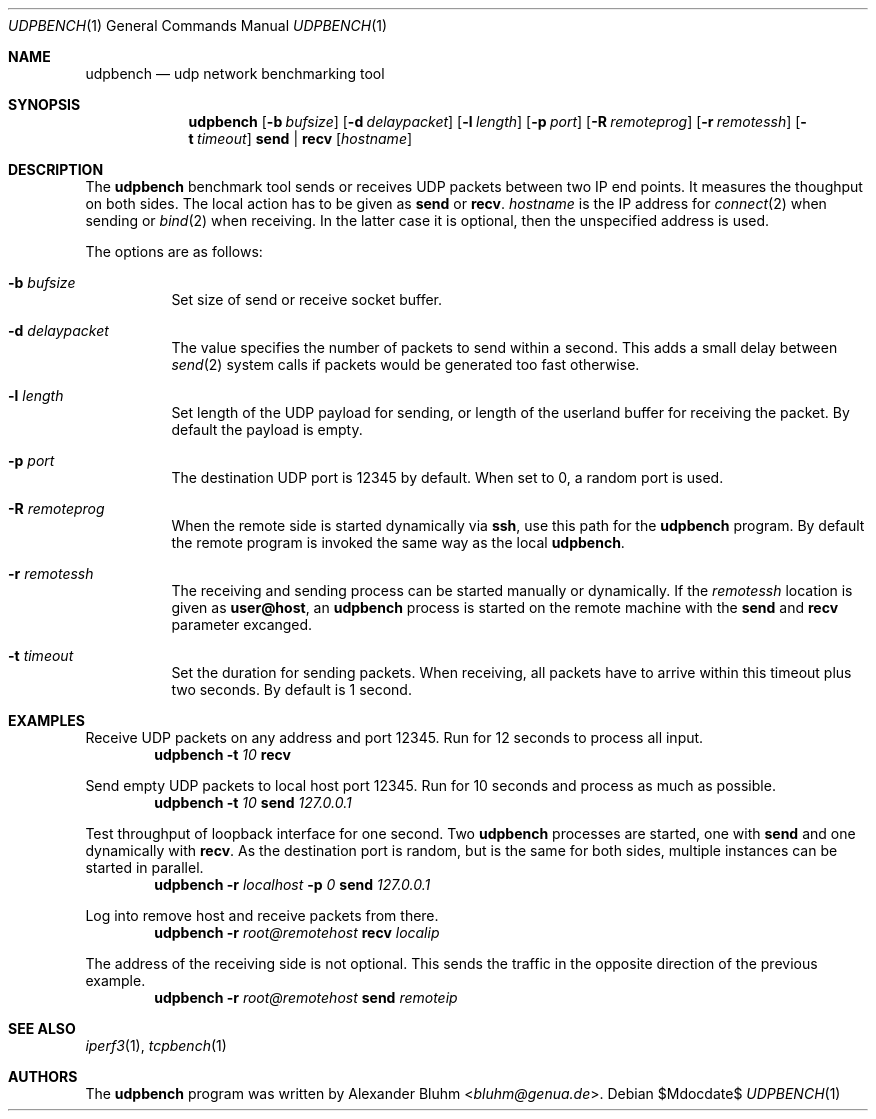 .\" $OpenBSD$
.\"
.\" Copyright (c) 2022 Alexander Bluhm <bluhm@genua.de>
.\"
.\" Permission to use, copy, modify, and distribute this software for any
.\" purpose with or without fee is hereby granted, provided that the above
.\" copyright notice and this permission notice appear in all copies.
.\"
.\" THE SOFTWARE IS PROVIDED "AS IS" AND THE AUTHOR DISCLAIMS ALL WARRANTIES
.\" WITH REGARD TO THIS SOFTWARE INCLUDING ALL IMPLIED WARRANTIES OF
.\" MERCHANTABILITY AND FITNESS. IN NO EVENT SHALL THE AUTHOR BE LIABLE FOR
.\" ANY SPECIAL, DIRECT, INDIRECT, OR CONSEQUENTIAL DAMAGES OR ANY DAMAGES
.\" WHATSOEVER RESULTING FROM LOSS OF USE, DATA OR PROFITS, WHETHER IN AN
.\" ACTION OF CONTRACT, NEGLIGENCE OR OTHER TORTIOUS ACTION, ARISING OUT OF
.\" OR IN CONNECTION WITH THE USE OR PERFORMANCE OF THIS SOFTWARE.
.\"
.Dd $Mdocdate$
.Dt UDPBENCH 1
.Os
.Sh NAME
.Nm udpbench
.Nd udp network benchmarking tool
.Sh SYNOPSIS
.Nm
.Bk -words
.Op Fl b Ar bufsize
.Op Fl d Ar delaypacket
.Op Fl l Ar length
.Op Fl p Ar port
.Op Fl R Ar remoteprog
.Op Fl r Ar remotessh
.Op Fl t Ar timeout
.Cm send | recv
.Op Ar hostname
.Ek
.Sh DESCRIPTION
The
.Nm
benchmark tool sends or receives UDP packets between two IP end points.
It measures the thoughput on both sides.
The local action has to be given as
.Cm send
or
.Cm recv .
.Ar hostname
is the IP address for
.Xr connect 2
when sending
or
.Xr bind 2
when receiving.
In the latter case it is optional, then the unspecified address is
used.
.Pp
The options are as follows:
.Bl -tag -width Ds
.It Fl b Ar bufsize
Set size of send or receive socket buffer.
.It Fl d Ar delaypacket
The value specifies the number of packets to send within a second.
This adds a small delay between
.Xr send 2
system calls if packets would be generated too fast otherwise.
.It Fl l Ar length
Set length of the UDP payload for sending, or length of the userland
buffer for receiving the packet.
By default the payload is empty.
.It Fl p Ar port
The destination UDP port is 12345 by default.
When set to 0, a random port is used.
.It Fl R Ar remoteprog
When the remote side is started dynamically via
.Ic ssh ,
use this path for the
.Nm
program.
By default the remote program is invoked the same way as the local
.Nm .
.It Fl r Ar remotessh
The receiving and sending process can be started manually or
dynamically.
If the
.Ar remotessh
location is given as
.Cm user@host ,
an
.Nm
process is started on the remote machine with the
.Cm send
and
.Cm recv
parameter excanged.
.It Fl t Ar timeout
Set the duration for sending packets.
When receiving, all packets have to arrive within this timeout plus
two seconds.
By default is 1 second.
.El
.Sh EXAMPLES
Receive UDP packets on any address and port 12345.
Run for 12 seconds to process all input.
.D1 Nm Fl t Ar 10 Cm recv
.Pp
Send empty UDP packets to local host port 12345.
Run for 10 seconds and process as much as possible.
.D1 Nm Fl t Ar 10 Cm send Ar 127.0.0.1
.Pp
Test throughput of loopback interface for one second.
Two
.Nm
processes are started, one with
.Cm send
and one dynamically with
.Cm recv .
As the destination port is random, but is the same for both sides,
multiple instances can be started in parallel.
.D1 Nm Fl r Ar localhost Fl p Ar 0 Cm send Ar 127.0.0.1
.Pp
Log into remove host and receive packets from there.
.D1 Nm Fl r Ar root@remotehost Cm recv Ar localip
.Pp
The address of the receiving side is not optional.
This sends the traffic in the opposite direction of the previous
example.
.D1 Nm Fl r Ar root@remotehost Cm send Ar remoteip
.Sh SEE ALSO
.Xr iperf3 1 ,
.Xr tcpbench 1
.Sh AUTHORS
The
.Nm
program was written by
.An Alexander Bluhm Aq Mt bluhm@genua.de .
